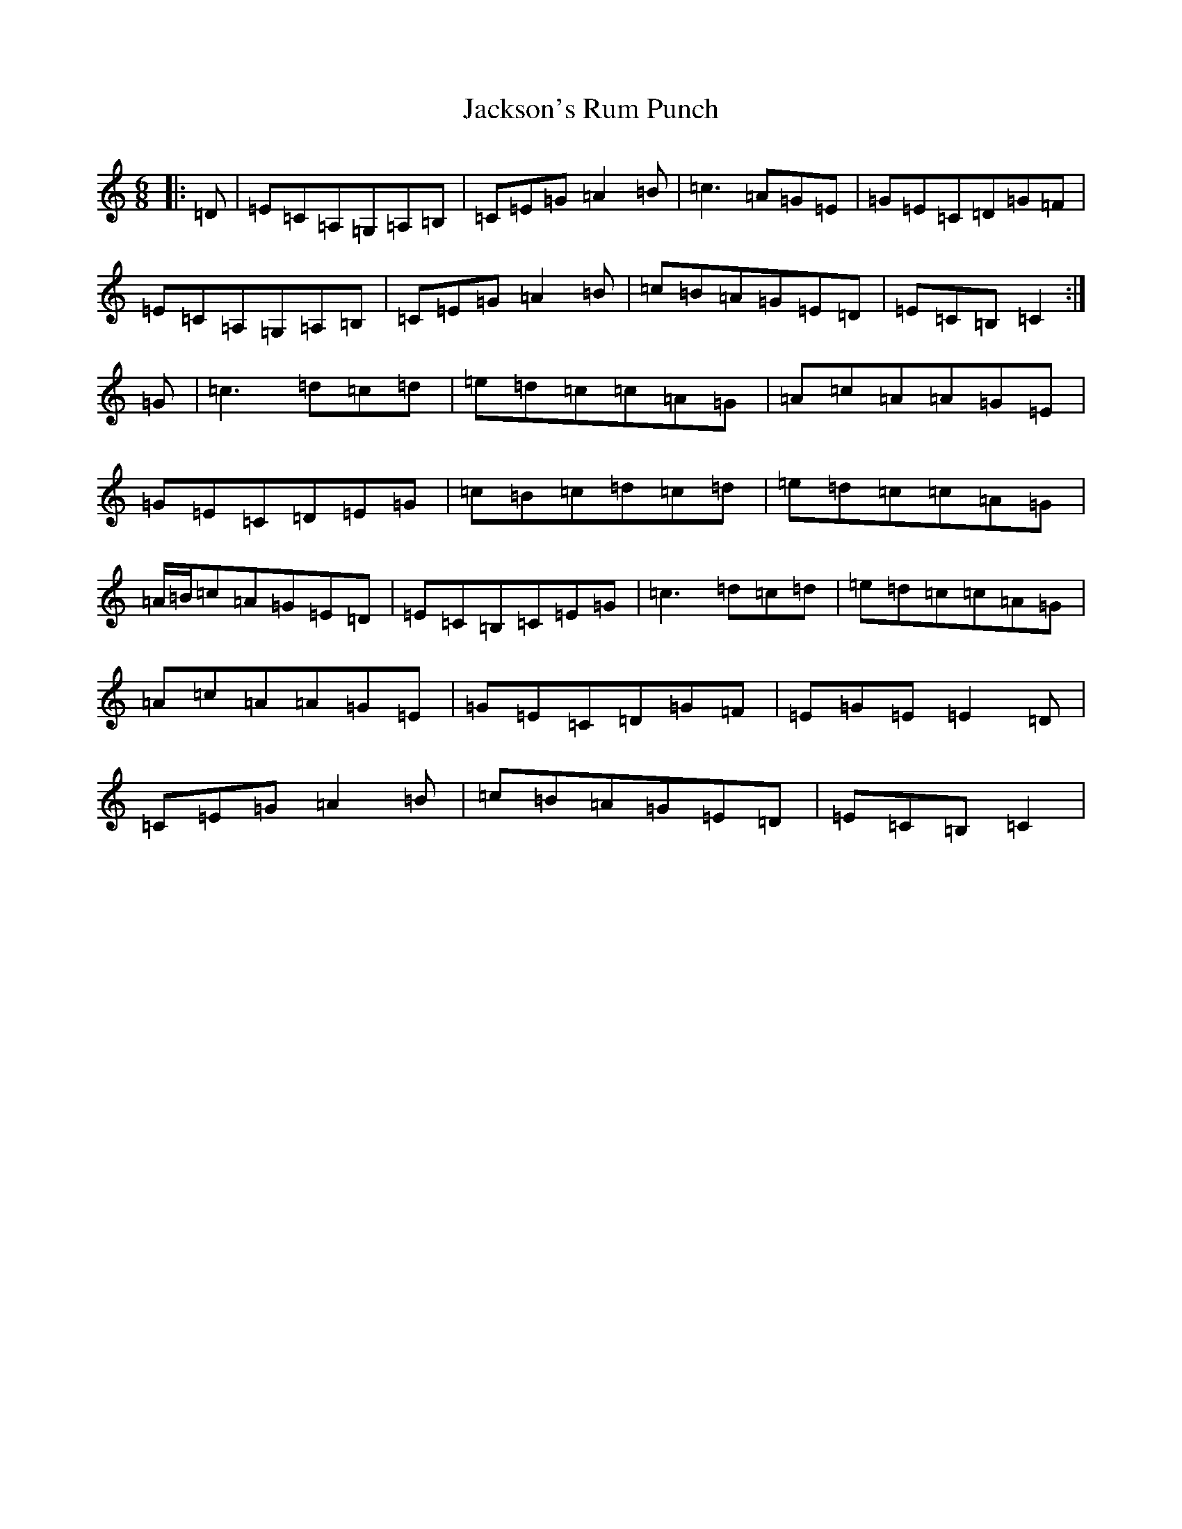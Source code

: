 X: 10178
T: Jackson's Rum Punch
S: https://thesession.org/tunes/12282#setting12282
R: jig
M:6/8
L:1/8
K: C Major
|:=D|=E=C=A,=G,=A,=B,|=C=E=G=A2=B|=c3=A=G=E|=G=E=C=D=G=F|=E=C=A,=G,=A,=B,|=C=E=G=A2=B|=c=B=A=G=E=D|=E=C=B,=C2:|=G|=c3=d=c=d|=e=d=c=c=A=G|=A=c=A=A=G=E|=G=E=C=D=E=G|=c=B=c=d=c=d|=e=d=c=c=A=G|=A/2=B/2=c=A=G=E=D|=E=C=B,=C=E=G|=c3=d=c=d|=e=d=c=c=A=G|=A=c=A=A=G=E|=G=E=C=D=G=F|=E=G=E=E2=D|=C=E=G=A2=B|=c=B=A=G=E=D|=E=C=B,=C2|